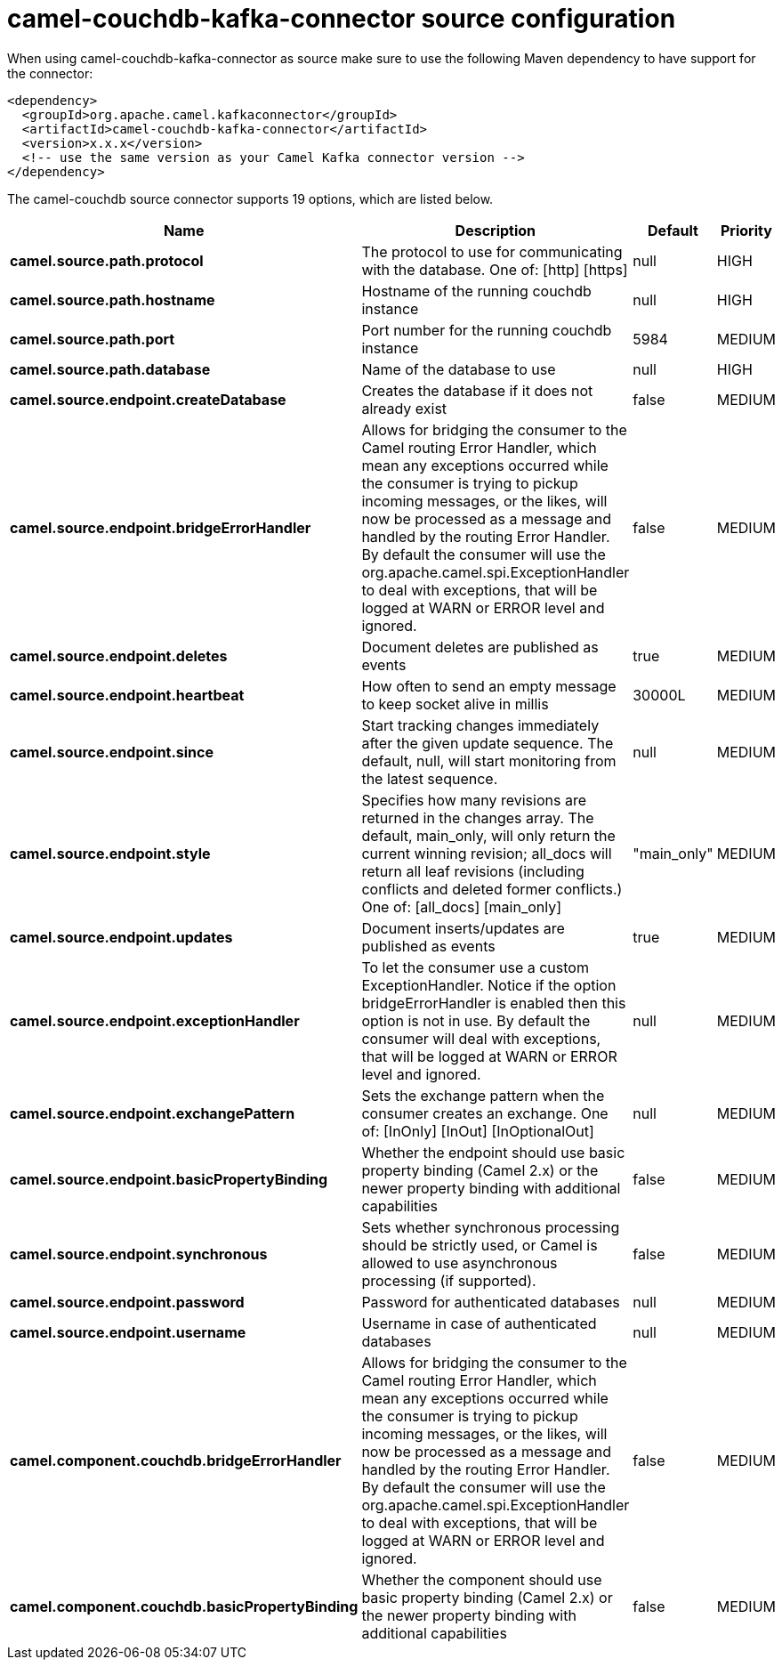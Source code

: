 // kafka-connector options: START
[[camel-couchdb-kafka-connector-source]]
= camel-couchdb-kafka-connector source configuration

When using camel-couchdb-kafka-connector as source make sure to use the following Maven dependency to have support for the connector:

[source,xml]
----
<dependency>
  <groupId>org.apache.camel.kafkaconnector</groupId>
  <artifactId>camel-couchdb-kafka-connector</artifactId>
  <version>x.x.x</version>
  <!-- use the same version as your Camel Kafka connector version -->
</dependency>
----


The camel-couchdb source connector supports 19 options, which are listed below.



[width="100%",cols="2,5,^1,2",options="header"]
|===
| Name | Description | Default | Priority
| *camel.source.path.protocol* | The protocol to use for communicating with the database. One of: [http] [https] | null | HIGH
| *camel.source.path.hostname* | Hostname of the running couchdb instance | null | HIGH
| *camel.source.path.port* | Port number for the running couchdb instance | 5984 | MEDIUM
| *camel.source.path.database* | Name of the database to use | null | HIGH
| *camel.source.endpoint.createDatabase* | Creates the database if it does not already exist | false | MEDIUM
| *camel.source.endpoint.bridgeErrorHandler* | Allows for bridging the consumer to the Camel routing Error Handler, which mean any exceptions occurred while the consumer is trying to pickup incoming messages, or the likes, will now be processed as a message and handled by the routing Error Handler. By default the consumer will use the org.apache.camel.spi.ExceptionHandler to deal with exceptions, that will be logged at WARN or ERROR level and ignored. | false | MEDIUM
| *camel.source.endpoint.deletes* | Document deletes are published as events | true | MEDIUM
| *camel.source.endpoint.heartbeat* | How often to send an empty message to keep socket alive in millis | 30000L | MEDIUM
| *camel.source.endpoint.since* | Start tracking changes immediately after the given update sequence. The default, null, will start monitoring from the latest sequence. | null | MEDIUM
| *camel.source.endpoint.style* | Specifies how many revisions are returned in the changes array. The default, main_only, will only return the current winning revision; all_docs will return all leaf revisions (including conflicts and deleted former conflicts.) One of: [all_docs] [main_only] | "main_only" | MEDIUM
| *camel.source.endpoint.updates* | Document inserts/updates are published as events | true | MEDIUM
| *camel.source.endpoint.exceptionHandler* | To let the consumer use a custom ExceptionHandler. Notice if the option bridgeErrorHandler is enabled then this option is not in use. By default the consumer will deal with exceptions, that will be logged at WARN or ERROR level and ignored. | null | MEDIUM
| *camel.source.endpoint.exchangePattern* | Sets the exchange pattern when the consumer creates an exchange. One of: [InOnly] [InOut] [InOptionalOut] | null | MEDIUM
| *camel.source.endpoint.basicPropertyBinding* | Whether the endpoint should use basic property binding (Camel 2.x) or the newer property binding with additional capabilities | false | MEDIUM
| *camel.source.endpoint.synchronous* | Sets whether synchronous processing should be strictly used, or Camel is allowed to use asynchronous processing (if supported). | false | MEDIUM
| *camel.source.endpoint.password* | Password for authenticated databases | null | MEDIUM
| *camel.source.endpoint.username* | Username in case of authenticated databases | null | MEDIUM
| *camel.component.couchdb.bridgeErrorHandler* | Allows for bridging the consumer to the Camel routing Error Handler, which mean any exceptions occurred while the consumer is trying to pickup incoming messages, or the likes, will now be processed as a message and handled by the routing Error Handler. By default the consumer will use the org.apache.camel.spi.ExceptionHandler to deal with exceptions, that will be logged at WARN or ERROR level and ignored. | false | MEDIUM
| *camel.component.couchdb.basicPropertyBinding* | Whether the component should use basic property binding (Camel 2.x) or the newer property binding with additional capabilities | false | MEDIUM
|===
// kafka-connector options: END
